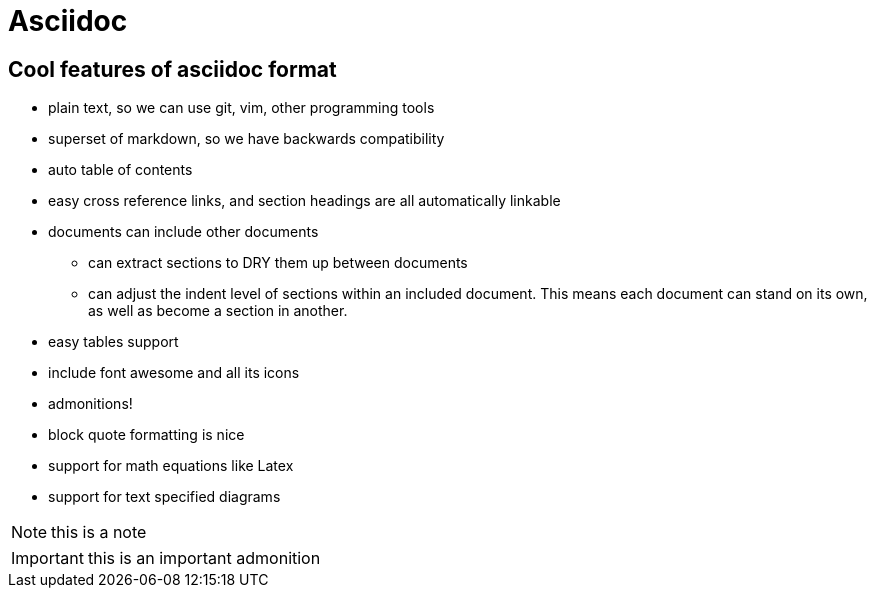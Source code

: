 = Asciidoc
:showtitle:
:page-navtitle: Asciidoc
:page-excerpt: Asciidoc is awesome
:page-root: ../../../
:page-layout: post
:page-categories: asciidoc

== Cool features of asciidoc format

* plain text, so we can use git, vim, other programming tools
* superset of markdown, so we have backwards compatibility
* auto table of contents
* easy cross reference links, and section headings are all automatically linkable
* documents can include other documents
** can extract sections to DRY them up between documents
** can adjust the indent level of sections within an included document. This means each document can stand on its own, as well as become a section in another.
* easy tables support
* include font awesome and all its icons
* admonitions!
* block quote formatting is nice
* support for math equations like Latex
* support for text specified diagrams

NOTE: this is a note

IMPORTANT: this is an important admonition

